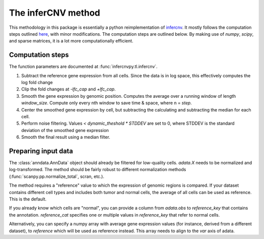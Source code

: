 .. _infercnv-method:

The inferCNV method
===================

This methodology in this package is essentially a python reimplementation of
`infercnv <https://github.com/broadinstitute/inferCNV/>`_. It mostly follows the computation steps
outlined `here <https://github.com/broadinstitute/inferCNV/wiki/Running-InferCNV>`_,
with minor modifications. The computation steps are outlined below.
By making use of `numpy`, `scipy`, and sparse matrices,
it is a lot more computationally efficient.

Computation steps
-----------------

The function parameters are documented at :func:`infercnvpy.tl.infercnv`.

1. Subtract the reference gene expression from all cells. Since the data is in log
   space, this effectively computes the log fold change
2. Clip the fold changes at `-lfc_cap` and `+lfc_cap`.
3. Smooth the gene expression by genomic position. Computes the average over a
   running window of length `window_size`. Compute only every nth window
   to save time & space, where n = `step`.
4. Center the smoothed gene expression by cell, but subtracting the
   calculating and subtracting the median for each cell.
5. Perform noise filtering. Values `< dynamic_theshold * STDDEV` are set to 0,
   where STDDEV is the standard deviation of the smoothed gene expression
6. Smooth the final result using a median filter.

.. _input-data:

Preparing input data
--------------------

The :class:`anndata.AnnData` object should already be filtered for low-quality cells.
`adata.X` needs to be normalized and log-transformed. The method should be
fairly robust to different normalization methods (:func:`scanpy.pp.normalize_total`, scran, etc.).

The method requires a "reference" value to which the expression of genomic
regions is compared. If your dataset contains different cell types and includes
both tumor and normal cells, the average of all cells can be used as reference.
This is the default.

If you already know which cells are "normal", you can provide a column
from `adata.obs` to `reference_key` that contains the annotation. `reference_cat`
specifies one or multiple values in `reference_key` that refer to normal cells.

Alternatively, you can specify a numpy array with average gene expression values
(for instance, derived from a different dataset), to `reference` which will be used
as reference instead. This array needs to align to the `var` axis of adata.

